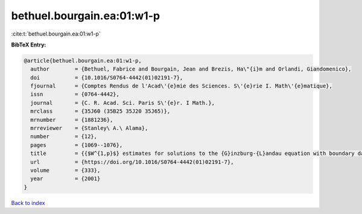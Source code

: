 bethuel.bourgain.ea:01:w1-p
===========================

:cite:t:`bethuel.bourgain.ea:01:w1-p`

**BibTeX Entry:**

.. code-block:: bibtex

   @article{bethuel.bourgain.ea:01:w1-p,
     author        = {Bethuel, Fabrice and Bourgain, Jean and Brezis, Ha\"{i}m and Orlandi, Giandomenico},
     doi           = {10.1016/S0764-4442(01)02191-7},
     fjournal      = {Comptes Rendus de l'Acad\'{e}mie des Sciences. S\'{e}rie I. Math\'{e}matique},
     issn          = {0764-4442},
     journal       = {C. R. Acad. Sci. Paris S\'{e}r. I Math.},
     mrclass       = {35J60 (35B25 35J20 35J65)},
     mrnumber      = {1881236},
     mrreviewer    = {Stanley\ A.\ Alama},
     number        = {12},
     pages         = {1069--1076},
     title         = {{$W^{1,p}$} estimates for solutions to the {G}inzburg-{L}andau equation with boundary data in {\$H^{1/2}\$}},
     url           = {https://doi.org/10.1016/S0764-4442(01)02191-7},
     volume        = {333},
     year          = {2001}
   }

`Back to index <../By-Cite-Keys.html>`_
